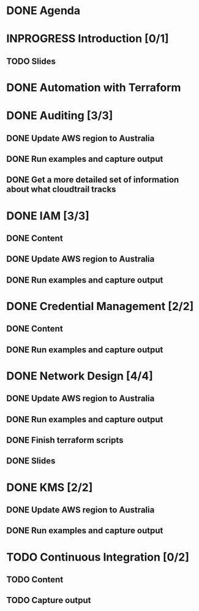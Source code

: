 * DONE Agenda
  CLOSED: [2017-11-24 Fri 15:09]
* INPROGRESS Introduction [0/1]
** TODO Slides
* DONE Automation with Terraform
  CLOSED: [2017-11-26 Sun 09:19]
* DONE Auditing [3/3]
  CLOSED: [2017-11-27 Mon 14:46]
** DONE Update AWS region to Australia
   CLOSED: [2017-11-27 Mon 14:44]
** DONE Run examples and capture output
   CLOSED: [2017-11-27 Mon 14:46]
** DONE Get a more detailed set of information about what cloudtrail tracks
   CLOSED: [2017-11-27 Mon 14:44]
* DONE IAM [3/3]
  CLOSED: [2017-11-27 Mon 15:46]
** DONE Content
   CLOSED: [2017-11-27 Mon 15:46]
** DONE Update AWS region to Australia
   CLOSED: [2017-11-27 Mon 15:46]
** DONE Run examples and capture output
   CLOSED: [2017-11-27 Mon 15:46]
* DONE Credential Management [2/2]
  CLOSED: [2017-11-27 Mon 15:47]
** DONE Content
   CLOSED: [2017-11-27 Mon 15:46]
** DONE Run examples and capture output
   CLOSED: [2017-11-27 Mon 15:47]
* DONE Network Design [4/4]
  CLOSED: [2017-11-27 Mon 22:10]
** DONE Update AWS region to Australia
   CLOSED: [2017-11-27 Mon 22:10]
** DONE Run examples and capture output
   CLOSED: [2017-11-27 Mon 22:10]
** DONE Finish terraform scripts
   CLOSED: [2017-11-27 Mon 22:10]
** DONE Slides
   CLOSED: [2017-11-27 Mon 22:10]
* DONE KMS [2/2]
  CLOSED: [2017-11-27 Mon 16:34]
** DONE Update AWS region to Australia
   CLOSED: [2017-11-27 Mon 16:34]
** DONE Run examples and capture output
   CLOSED: [2017-11-27 Mon 16:34]
* TODO Continuous Integration [0/2]
** TODO Content
** TODO Capture output
